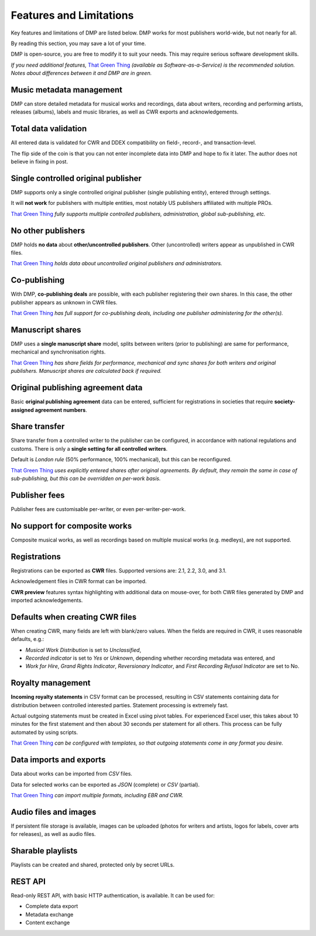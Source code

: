 Features and Limitations
=================================

Key features and limitations of DMP are listed below. 
DMP works for most publishers world-wide, but not nearly for all.

By reading this section, you may save a lot of your time.

DMP is open-source, you are free to modify it to 
suit your needs. This may require serious software development skills.

.. container:: tgt

    *If you need additional features,*
    `That Green Thing <https://matijakolaric.com/thatgreenthing>`_ *(available as 
    Software-as-a-Service) is the recommended solution. Notes about 
    differences between it and DMP are in green.*
    

Music metadata management
-------------------------

DMP can store detailed metadata for musical works and recordings, 
data about writers, recording and performing artists, releases (albums), 
labels and music libraries, as well as CWR exports and acknowledgements.

Total data validation
-------------------------

All entered data is validated for CWR and DDEX compatibility on field-, record-,
and transaction-level.

The flip side of the coin is that you can not enter incomplete data into 
DMP and hope to fix it later. The author does not believe in fixing in post.

Single controlled original publisher
-------------------------------------

DMP supports only a single controlled original publisher (single publishing entity),
entered through settings. 

It will **not work** for publishers with multiple entities, most notably US 
publishers affiliated with multiple PROs.

.. container:: tgt

  `That Green Thing <https://matijakolaric.com/thatgreenthing>`_ *fully supports multiple controlled
  publishers, administration, global sub-publishing, etc.*


No other publishers
------------------------

DMP holds **no data** about **other/uncontrolled publishers**. 
Other (uncontrolled) writers appear as unpublished in CWR files. 

.. container:: tgt

  `That Green Thing <https://matijakolaric.com/thatgreenthing>`_ *holds data
  about uncontrolled original publishers and administrators.*


Co-publishing
------------------------

With DMP, **co-publishing deals** are possible, with each publisher registering their own 
shares. In this case, the other publisher appears as unknown in CWR files.

.. container:: tgt

   `That Green Thing <https://matijakolaric.com/thatgreenthing>`_ *has full support
   for co-publishing deals, including one publisher administering for the other(s).*


Manuscript shares
------------------------

DMP uses a **single manuscript share** model, splits between writers 
(prior to publishing) are same for performance, mechanical and 
synchronisation rights.

.. container:: tgt

   `That Green Thing <https://matijakolaric.com/thatgreenthing>`_ *has share fields for 
   performance, mechanical and sync shares for both writers and original publishers.
   Manuscript shares are calculated back if required.*



Original publishing agreement data
-----------------------------------------

Basic **original publishing agreement** data can be entered, sufficient for 
registrations in societies that require **society-assigned agreement numbers**.

Share transfer
-------------------------

Share transfer from a controlled writer to the publisher can be configured, 
in accordance with national regulations and customs. There is only a **single 
setting for all controlled writers**.

Default is *London rule* (50% performance, 100% mechanical), but this can be reconfigured.

.. container:: tgt
  
  `That Green Thing <https://matijakolaric.com/thatgreenthing>`_ *uses explicitly entered 
  shares after original agreements. By default, they remain the same in case of sub-publishing,
  but this can be overridden on per-work basis.*



Publisher fees
-------------------------

Publisher fees are customisable per-writer, or even per-writer-per-work.


No support for composite works
--------------------------------

Composite musical works, as well as recordings based on multiple musical works 
(e.g. medleys), are not supported.

Registrations
-------------

Registrations can be exported as **CWR** files. Supported versions are: 2.1, 2.2, 3.0, 
and 3.1.

Acknowledgement files in CWR format can be imported.

**CWR preview** features syntax highlighting with additional data on mouse-over,
for both CWR files generated by DMP and imported acknowledgements.

Defaults when creating CWR files
---------------------------------------

When creating CWR, many fields are left with blank/zero values. When the fields are 
required in CWR, it uses reasonable defaults, e.g.:

* *Musical Work Distribution* is set to *Unclassified*,
* *Recorded indicator* is set to *Yes* or *Unknown*, depending whether recording 
  metadata was entered, and
* *Work for Hire*, *Grand Rights Indicator*, *Reversionary Indicator*, and *First 
  Recording Refusal Indicator* are set to No.

Royalty management
--------------------

**Incoming royalty statements** in CSV format can be processed, resulting in 
CSV statements containing data for distribution between controlled interested 
parties. Statement processing is extremely fast.

Actual outgoing statements must be created in Excel using pivot tables. For
experienced Excel user, this takes about 10 minutes for the first statement and
then about 30 seconds per statement for all others. 
This process can be fully automated by using scripts.

.. container:: tgt

  `That Green Thing <https://matijakolaric.com/thatgreenthing>`_ *can be configured with
  templates, so that outgoing statements come in any format you desire.*



Data imports and exports
------------------------

Data about works can be imported from *CSV* files.

Data for selected works can be exported as *JSON* (complete) or *CSV* (partial).

.. container:: tgt

  `That Green Thing <https://matijakolaric.com/thatgreenthing>`_ *can import multiple formats,
  including EBR and CWR.*



Audio files and images
------------------------

If persistent file storage is available, images can be uploaded (photos for
writers and artists, logos for labels, cover arts for releases), as well as
audio files.

Sharable playlists
----------------------

Playlists can be created and shared, protected only by secret URLs.

REST API
----------------------

Read-only REST API, with basic HTTP authentication, is available. 
It can be used for:

* Complete data export
* Metadata exchange
* Content exchange

